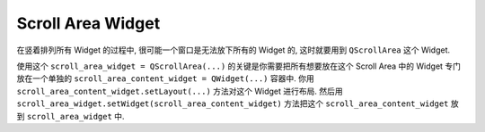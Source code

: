 Scroll Area Widget
==============================================================================
在竖着排列所有 Widget 的过程中, 很可能一个窗口是无法放下所有的 Widget 的, 这时就要用到 ``QScrollArea`` 这个 Widget.

使用这个 ``scroll_area_widget = QScrollArea(...)`` 的关键是你需要把所有想要放在这个 Scroll Area 中的 Widget 专门放在一个单独的 ``scroll_area_content_widget = QWidget(...)`` 容器中. 你用 ``scroll_area_content_widget.setLayout(...)`` 方法对这个 Widget 进行布局. 然后用 ``scroll_area_widget.setWidget(scroll_area_content_widget)`` 方法把这个 ``scroll_area_content_widget`` 放到 ``scroll_area_widget`` 中.

.. dropdown:: scroll_area_example_1.py

    .. literalinclude:: ./scroll_area_example_1.py
       :language: python
       :linenos:

.. dropdown:: scroll_area_example_2.py

    .. literalinclude:: ./scroll_area_example_2.py
       :language: python
       :linenos:

.. dropdown:: scroll_area_example_3.py

    .. image:: ./nested-scroll-area.png

    .. literalinclude:: ./scroll_area_example_3.py
       :language: python
       :linenos:

